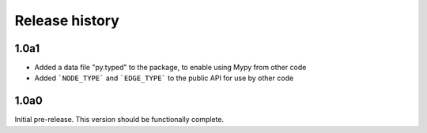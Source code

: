 Release history
===============

1.0a1
-----

- Added a data file "py.typed" to the package, to
  enable using Mypy from other code

- Added ```NODE_TYPE``` and ```EDGE_TYPE``` to the
  public API for use by other code

1.0a0
-----

Initial pre-release. This version should be
functionally complete.
